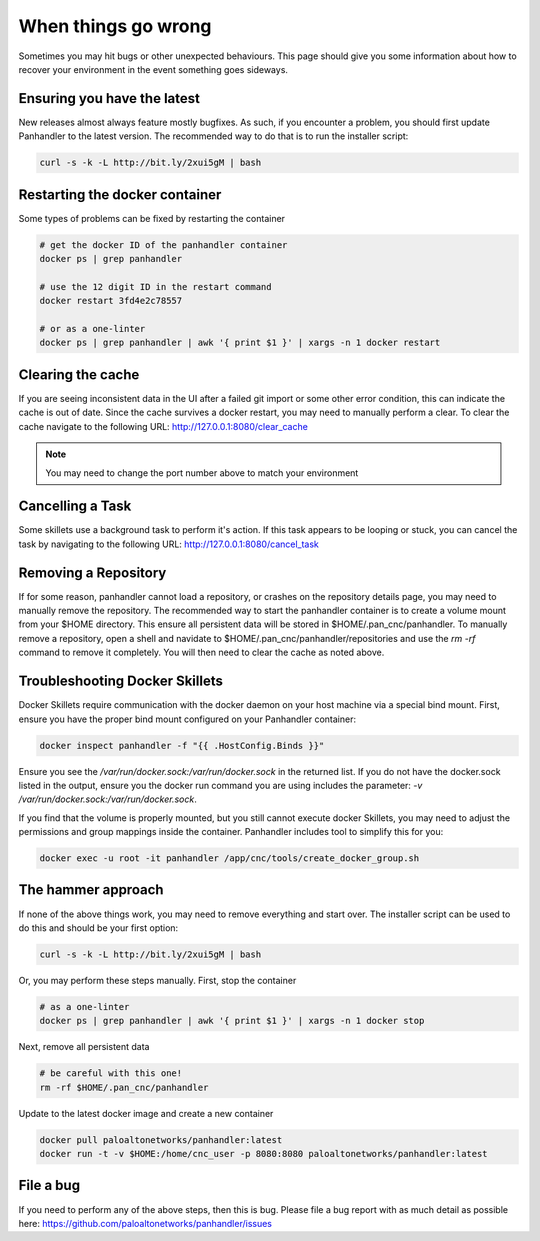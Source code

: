 When things go wrong
====================

Sometimes you may hit bugs or other unexpected behaviours. This page should give you some information
about how to recover your environment in the event something goes sideways.


Ensuring you have the latest
----------------------------

New releases almost always feature mostly bugfixes. As such, if you encounter a problem, you
should first update Panhandler to the latest version. The recommended way to do that is to
run the installer script:

.. code::

    curl -s -k -L http://bit.ly/2xui5gM | bash


Restarting the docker container
--------------------------------

Some types of problems can be fixed by restarting the container

.. code::

    # get the docker ID of the panhandler container
    docker ps | grep panhandler

    # use the 12 digit ID in the restart command
    docker restart 3fd4e2c78557

    # or as a one-linter
    docker ps | grep panhandler | awk '{ print $1 }' | xargs -n 1 docker restart



Clearing the cache
------------------

If you are seeing inconsistent data in the UI after a failed git import or some other error condition,
this can indicate the cache is out of date. Since the cache survives a docker restart, you may need to manually
perform a clear. To clear the cache navigate to the following URL: http://127.0.0.1:8080/clear_cache

.. note::

    You may need to change the port number above to match your environment


Cancelling a Task
------------------

Some skillets use a background task to perform it's action. If this task appears to be looping or stuck, you can
cancel the task by navigating to the following URL: http://127.0.0.1:8080/cancel_task


Removing a Repository
---------------------

If for some reason, panhandler cannot load a repository, or crashes on the repository details page, you may need
to manually remove the repository. The recommended way to start the panhandler container is to create a
volume mount from your $HOME directory. This ensure all persistent data will be stored in $HOME/.pan_cnc/panhandler. To
manually remove a repository, open a shell and navidate to $HOME/.pan_cnc/panhandler/repositories and use the `rm -rf`
command to remove it completely. You will then need to clear the cache as noted above.


Troubleshooting Docker Skillets
-------------------------------

Docker Skillets require communication with the docker daemon on your host machine via a
special bind mount. First, ensure you have the proper bind mount configured on your Panhandler
container:

.. code-block:: bash

    docker inspect panhandler -f "{{ .HostConfig.Binds }}"

Ensure you see the `/var/run/docker.sock:/var/run/docker.sock` in the returned list. If you
do not have the docker.sock listed in the output, ensure you the docker run command you are using
includes the parameter: `-v /var/run/docker.sock:/var/run/docker.sock`.


If you find that the volume is properly mounted, but you still cannot execute docker Skillets,
you may need to adjust the permissions and group mappings inside the container. Panhandler includes
tool to simplify this for you:

.. code-block:: bash

    docker exec -u root -it panhandler /app/cnc/tools/create_docker_group.sh



The hammer approach
-------------------

If none of the above things work, you may need to remove everything and start over. The installer
script can be used to do this and should be your first option:


.. code::

    curl -s -k -L http://bit.ly/2xui5gM | bash


Or, you may perform these steps manually. First, stop the container


.. code::

    # as a one-linter
    docker ps | grep panhandler | awk '{ print $1 }' | xargs -n 1 docker stop

Next, remove all persistent data

.. code::

    # be careful with this one!
    rm -rf $HOME/.pan_cnc/panhandler

Update to the latest docker image and create a new container

.. code::

    docker pull paloaltonetworks/panhandler:latest
    docker run -t -v $HOME:/home/cnc_user -p 8080:8080 paloaltonetworks/panhandler:latest


File a bug
----------

If you need to perform any of the above steps, then this is bug. Please file a bug report with as much detail as
possible here: https://github.com/paloaltonetworks/panhandler/issues
